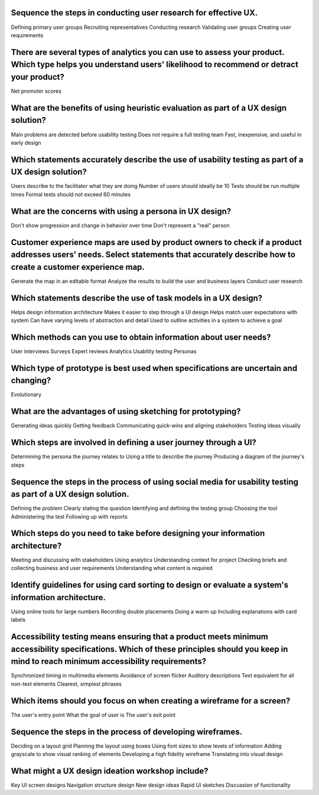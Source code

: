 Sequence the steps in conducting user research for effective UX.
================================================================
Defining primary user groups
Recruiting representatives
Conducting research
Validating user groups
Creating user requirements

There are several types of analytics you can use to assess your product. Which type helps you understand users' likelihood to recommend or detract your product?
================================================================================================================================================================
Net promoter scores

What are the benefits of using heuristic evaluation as part of a UX design solution?
====================================================================================
Main problems are detected before usability testing
Does not require a full testing team
Fast, inexpensive, and useful in early design

Which statements accurately describe the use of usability testing as part of a UX design solution?
==================================================================================================
Users describe to the facilitator what they are doing
Number of users should ideally be 10
Tests should be run multiple times
Formal tests should not exceed 60 minutes

What are the concerns with using a persona in UX design?
========================================================
Don't show progression and change in behavior over time
Don't represent a "real" person

Customer experience maps are used by product owners to check if a product addresses users' needs. Select statements that accurately describe how to create a customer experience map.
=====================================================================================================================================================================================
Generate the map in an editable format
Analyze the results to build the user and business layers
Conduct user research

Which statements describe the use of task models in a UX design?
================================================================
Helps design information architecture
Makes it easier to step through a UI design
Helps match user expectations with system
Can have varying levels of abstraction and detail
Used to outline activities in a system to achieve a goal

Which methods can you use to obtain information about user needs?
=================================================================
User interviews
Surveys
Expert reviews
Analytics
Usability testing
Personas

Which type of prototype is best used when specifications are uncertain and changing?
====================================================================================
Evolutionary

What are the advantages of using sketching for prototyping?
===========================================================
Generating ideas quickly
Getting feedback
Communicating quick-wins and aligning stakeholders
Testing ideas visually

Which steps are involved in defining a user journey through a UI?
=================================================================
Determining the persona the journey relates to
Using a title to describe the journey
Producing a diagram of the journey's steps

Sequence the steps in the process of using social media for usability testing as part of a UX design solution.
==============================================================================================================
Defining the problem
Clearly stating the question
Identifying and defining the testing group
Choosing the tool
Administering the test
Following up with reports

Which steps do you need to take before designing your information architecture?
===============================================================================
Meeting and discussing with stakeholders
Using analytics
Understanding context for project
Checking briefs and collecting business and user requirements
Understanding what content is required

Identify guidelines for using card sorting to design or evaluate a system's information architecture.
=====================================================================================================
Using online tools for large numbers
Recording double placements
Doing a warm up
Including explanations with card labels

Accessibility testing means ensuring that a product meets minimum accessibility specifications. Which of these principles should you keep in mind to reach minimum accessibility requirements?
==============================================================================================================================================================================================
Synchronized timing in multimedia elements
Avoidance of screen flicker
Auditory descriptions
Text equivalent for all non-text elements
Clearest, simplest phrases

Which items should you focus on when creating a wireframe for a screen?
=======================================================================
The user's entry point
What the goal of user is
The user's exit point

Sequence the steps in the process of developing wireframes.
===========================================================
Deciding on a layout grid
Planning the layout using boxes
Using font sizes to show levels of information
Adding grayscale to show visual ranking of elements
Developing a high fidelity wireframe
Translating into visual design

What might a UX design ideation workshop include?
=================================================
Key UI screen designs
Navigation structure design
New design ideas
Rapid UI sketches
Discussion of functionality
